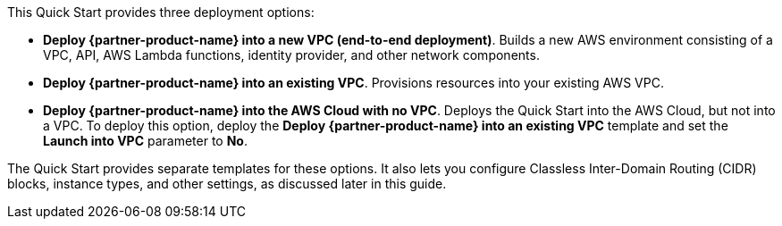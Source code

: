// There are generally two deployment options. If additional are required, add them here
// There are generally two deployment options. If additional are required, add them here

This Quick Start provides three deployment options:

* *Deploy {partner-product-name} into a new VPC (end-to-end deployment)*. Builds a new AWS environment consisting of a VPC, API, AWS Lambda functions, identity provider, and other network components.
* *Deploy {partner-product-name} into an existing VPC*. Provisions resources into your existing AWS VPC.
* *Deploy {partner-product-name} into the AWS Cloud with no VPC*. Deploys the Quick Start into the AWS Cloud, but not into a VPC. To deploy this option, deploy the *Deploy {partner-product-name} into an existing VPC* template and set the *Launch into VPC* parameter to *No*. 

The Quick Start provides separate templates for these options. It also lets you configure Classless Inter-Domain Routing (CIDR) blocks, instance types, and other settings, as discussed later in this guide.
